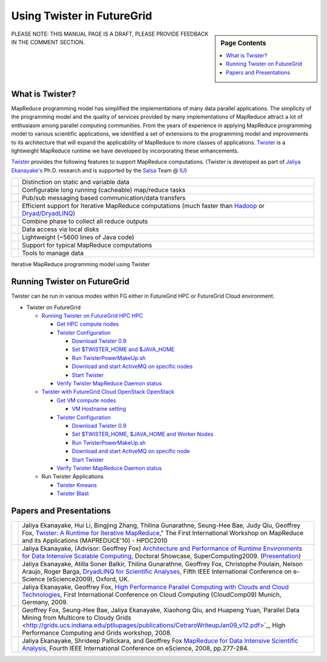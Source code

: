 
.. _s-twister:

**********************************************************************
Using Twister in FutureGrid
**********************************************************************

.. sidebar:: Page Contents

   .. contents::
      :local:

PLEASE NOTE: THIS MANUAL PAGE IS A DRAFT, PLEASE PROVIDE FEEDBACK IN THE
COMMENT SECTION.

What is Twister?
----------------

MapReduce programming model has simplified the implementations of many
data parallel applications. The simplicity of the programming model and
the quality of services provided by many implementations of MapReduce
attract a lot of enthusiasm among parallel computing communities. From
the years of experience in applying MapReduce programming model to
various scientific applications, we identified a set of extensions to
the programming model and improvements to its architecture that will
expand the applicability of MapReduce to more classes of applications.
`Twister <http://www.iterativemapreduce.org/>`_ is a lightweight
MapReduce runtime we have developed by incorporating these enhancements.

`Twister <http://www.iterativemapreduce.org/>`_ provides the following
features to support MapReduce computations. (Twister is developed as
part of `Jaliya Ekanayake's <http://www.cs.indiana.edu/%7Ejekanaya/>`_
Ph.D. research and is supported by the `Salsa <http://salsahpc.indiana.edu/>`_ Team
@ `IU <http://www.iub.edu/>`_)

+------------+---------------------------------------------------------------------------------------------------------------------------------------------------------------------------------------------------+
| |image10|  | Distinction on static and variable data                                                                                                                                                           |
+------------+---------------------------------------------------------------------------------------------------------------------------------------------------------------------------------------------------+
| |image11|  | Configurable long running (cacheable) map/reduce tasks                                                                                                                                            |
+------------+---------------------------------------------------------------------------------------------------------------------------------------------------------------------------------------------------+
| |image12|  | Pub/sub messaging based communication/data transfers                                                                                                                                              |
+------------+---------------------------------------------------------------------------------------------------------------------------------------------------------------------------------------------------+
| |image13|  | Efficient support for Iterative MapReduce computations (much faster than `Hadoop <http://hadoop.apache.org/>`_ or `Dryad/DryadLINQ <http://research.microsoft.com/en-us/projects/DryadLINQ/>`_)   |
+------------+---------------------------------------------------------------------------------------------------------------------------------------------------------------------------------------------------+
| |image14|  | Combine phase to collect all reduce outputs                                                                                                                                                       |
+------------+---------------------------------------------------------------------------------------------------------------------------------------------------------------------------------------------------+
| |image15|  | Data access via local disks                                                                                                                                                                       |
+------------+---------------------------------------------------------------------------------------------------------------------------------------------------------------------------------------------------+
| |image16|  | Lightweight (~5600 lines of Java code)                                                                                                                                                            |
+------------+---------------------------------------------------------------------------------------------------------------------------------------------------------------------------------------------------+
| |image17|  | Support for typical MapReduce computations                                                                                                                                                        |
+------------+---------------------------------------------------------------------------------------------------------------------------------------------------------------------------------------------------+
| |image18|  | Tools to manage data                                                                                                                                                                              |
+------------+---------------------------------------------------------------------------------------------------------------------------------------------------------------------------------------------------+

|image19|

Iterative MapReduce programming model using Twister

Running Twister on FutureGrid
-----------------------------

Twister can be run in various modes within FG either in FutureGrid HPC
or FutureGrid Cloud environment.

-  Twister on FutureGrid

   -  `Running Twister on FutureGrid HPC
      HPC <twister-futuregrid-hpc.html>`_

      -  `Get HPC compute
         nodes <twister-futuregrid-hpc.html#hpc-nodes>`_
      -  `Twister
         Configuration <twister-futuregrid-hpc.html#twister-conf>`_

         -  `Download Twister
            0.9 <twister-futuregrid-hpc.html#download-twister>`_
         -  `Set $TWISTER\_HOME and
            $JAVA\_HOME <twister-futuregrid-hpc.html#set-twister-conf>`_
         -  `Run
            TwisterPowerMakeUp.sh <twister-futuregrid-hpc.html#twisterpowermakeup>`_
         -  `Download and start ActiveMQ on specific
            nodes <twister-futuregrid-hpc.html#start-activemq>`_
         -  `Start
            Twister <twister-futuregrid-hpc.html#run-twister>`_

      -  `Verify Twister MapReduce Daemon
         status <twister-futuregrid-hpc.html#verify-twister-status>`_

   -  `Twister with FutureGrid Cloud OpenStack
      OpenStack <twister-futuregrid-cloud-openstack.html>`_

      -  `Get VM compute
         nodes <twister-futuregrid-cloud-openstack.html#vm-nodes>`_

         -  `VM Hostname
            setting <twister-futuregrid-cloud-openstack.html#vm-nodes-setting>`_

      -  `Twister
         Configuration <twister-futuregrid-cloud-openstack.html#twister-conf>`_

         -  `Download Twister
            0.9 <twister-futuregrid-cloud-openstack.html#twister-download>`_
         -  `Set $TWISTER\_HOME, $JAVA\_HOME and Worker
            Nodes <twister-futuregrid-cloud-openstack.html#twister-conf-setup>`_
         -  `Run
            TwisterPowerMakeUp.sh <twister-futuregrid-cloud-openstack.html#twisterpowermakeup>`_
         -  `Download and start ActiveMQ on specific
            node <twister-futuregrid-cloud-openstack.html#twister-conf-activemq>`_
         -  `Start
            Twister <twister-futuregrid-cloud-openstack.html#run-twister>`_

      -  `Verify Twister MapReduce Daemon
         status <twister-futuregrid-cloud-openstack.html#verify-twister-status>`_

   -  Run Twister Applications

      -  `Twister
         Kmeans <twister-kmeans.html>`_
      -  `Twister Blast <twister-blast.html>`_

Papers and Presentations
------------------------

+-------------+--------------------------------------------------------------------------------------------------------------------------------------------------------------------------------------------------------------------------------------------------------------------------------------------------------------------------------------------------------------------------------------------------------------------------------------+
| |image26|   | Jaliya Ekanayake, Hui Li, Bingjing Zhang, Thilina Gunarathne, Seung-Hee Bae, Judy Qiu, Geoffrey Fox, `Twister: A Runtime for Iterative MapReduce <http://www.iterativemapreduce.org/hpdc-camera-ready-submission.pdf>`_," The First International Workshop on MapReduce and its Applications (MAPREDUCE'10) - HPDC2010                                                                                                               |
+-------------+--------------------------------------------------------------------------------------------------------------------------------------------------------------------------------------------------------------------------------------------------------------------------------------------------------------------------------------------------------------------------------------------------------------------------------------+
| |image27|   | Jaliya Ekanayake, (Advisor: Geoffrey Fox) `Architecture and Performance of Runtime Environments for Data Intensive Scalable Computing <http://grids.ucs.indiana.edu/ptliupages/publications/SC09-abstract-jaliya-ekanayake.pdf>`_, Doctoral Showcase, SuperComputing2009. (`Presentation <http://www.slideshare.net/jaliyae/architecture-and-performance-of-runtime-environments-for-data-intensive-scalable-computing-2653554>`_)   |
+-------------+--------------------------------------------------------------------------------------------------------------------------------------------------------------------------------------------------------------------------------------------------------------------------------------------------------------------------------------------------------------------------------------------------------------------------------------+
| |image28|   | Jaliya Ekanayake, Atilla Soner Balkir, Thilina Gunarathne, Geoffrey Fox, Christophe Poulain, Nelson Araujo, Roger Barga, `DryadLINQ for Scientific Analyses <http://grids.ucs.indiana.edu/ptliupages/publications/eScience09-camera-ready-submission.pdf>`_, Fifth IEEE International Conference on e-Science (eScience2009), Oxford, UK.                                                                                            |
+-------------+--------------------------------------------------------------------------------------------------------------------------------------------------------------------------------------------------------------------------------------------------------------------------------------------------------------------------------------------------------------------------------------------------------------------------------------+
| |image29|   | Jaliya Ekanayake, Geoffrey Fox, `High Performance Parallel Computing with Clouds and Cloud Technologies <http://grids.ucs.indiana.edu/ptliupages/publications/cloud_handbook_final-with-diagrams.pdf>`_, First International Conference on Cloud Computing (CloudComp09) Munich, Germany, 2009.                                                                                                                                      |
+-------------+--------------------------------------------------------------------------------------------------------------------------------------------------------------------------------------------------------------------------------------------------------------------------------------------------------------------------------------------------------------------------------------------------------------------------------------+
| |image30|   | Geoffrey Fox, Seung-Hee Bae, Jaliya Ekanayake, Xiaohong Qiu, and Huapeng Yuan,`Parallel Data Mining from Multicore to Cloudy Grids <http://grids.ucs.indiana.edu/ptliupages/publications/CetraroWriteupJan09_v12.pdf>`_, High Performance Computing and Grids workshop, 2008.                                                                                                                                                        |
+-------------+--------------------------------------------------------------------------------------------------------------------------------------------------------------------------------------------------------------------------------------------------------------------------------------------------------------------------------------------------------------------------------------------------------------------------------------+
| |image31|   | Jaliya Ekanayake, Shrideep Pallickara, and Geoffrey Fox `MapReduce for Data Intensive Scientific Analysis <http://www.cs.indiana.edu/%7Ejekanaya/papers/eScience-final.pdf>`_, Fourth IEEE International Conference on eScience, 2008, pp.277-284.                                                                                                                                                                                   |
+-------------+--------------------------------------------------------------------------------------------------------------------------------------------------------------------------------------------------------------------------------------------------------------------------------------------------------------------------------------------------------------------------------------------------------------------------------------+




.. |Home| image:: /sites/all/themes/fgtheme/logo.png
.. |image1| image:: http://www.iterativemapreduce.org/images/bullet.GIF
.. |image2| image:: http://www.iterativemapreduce.org/images/bullet.GIF
.. |image3| image:: http://www.iterativemapreduce.org/images/bullet.GIF
.. |image4| image:: http://www.iterativemapreduce.org/images/bullet.GIF
.. |image5| image:: http://www.iterativemapreduce.org/images/bullet.GIF
.. |image6| image:: http://www.iterativemapreduce.org/images/bullet.GIF
.. |image7| image:: http://www.iterativemapreduce.org/images/bullet.GIF
.. |image8| image:: http://www.iterativemapreduce.org/images/bullet.GIF
.. |image9| image:: http://www.iterativemapreduce.org/images/bullet.GIF
.. |image10| image:: http://www.iterativemapreduce.org/images/bullet.GIF
.. |image11| image:: http://www.iterativemapreduce.org/images/bullet.GIF
.. |image12| image:: http://www.iterativemapreduce.org/images/bullet.GIF
.. |image13| image:: http://www.iterativemapreduce.org/images/bullet.GIF
.. |image14| image:: http://www.iterativemapreduce.org/images/bullet.GIF
.. |image15| image:: http://www.iterativemapreduce.org/images/bullet.GIF
.. |image16| image:: http://www.iterativemapreduce.org/images/bullet.GIF
.. |image17| image:: http://www.iterativemapreduce.org/images/bullet.GIF
.. |image18| image:: http://www.iterativemapreduce.org/images/bullet.GIF
.. |image19| image:: http://www.iterativemapreduce.org/images/imrmodel.png
.. |image20| image:: http://www.iterativemapreduce.org/images/bullet.GIF
.. |image21| image:: http://www.iterativemapreduce.org/images/bullet.GIF
.. |image22| image:: http://www.iterativemapreduce.org/images/bullet.GIF
.. |image23| image:: http://www.iterativemapreduce.org/images/bullet.GIF
.. |image24| image:: http://www.iterativemapreduce.org/images/bullet.GIF
.. |image25| image:: http://www.iterativemapreduce.org/images/bullet.GIF
.. |image26| image:: http://www.iterativemapreduce.org/images/bullet.GIF
.. |image27| image:: http://www.iterativemapreduce.org/images/bullet.GIF
.. |image28| image:: http://www.iterativemapreduce.org/images/bullet.GIF
.. |image29| image:: http://www.iterativemapreduce.org/images/bullet.GIF
.. |image30| image:: http://www.iterativemapreduce.org/images/bullet.GIF
.. |image31| image:: http://www.iterativemapreduce.org/images/bullet.GIF
.. |image32| image:: /sites/default/files/images/nsf-logo.png
.. |image33| image:: /sites/default/files/u876/xsede-logo.png
